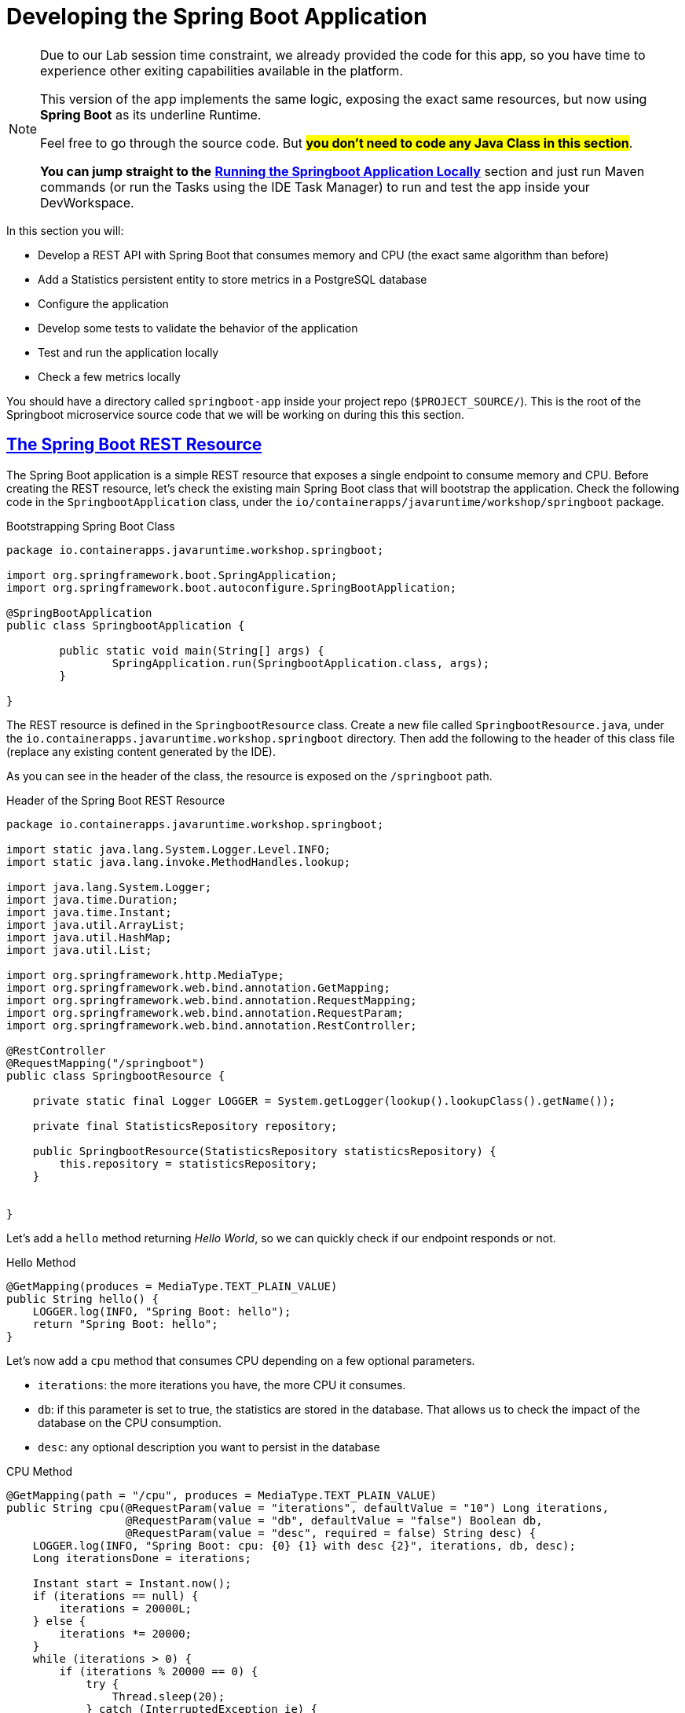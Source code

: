 :guid: %guid%
:user: %user%
:sectlinks:
:sectanchors:
:markup-in-source: verbatim,attributes,quotes
:source-highlighter: highlight.js

[[springboot]]
= Developing the Spring Boot Application

[NOTE]
====
Due to our Lab session time constraint, we already provided the code for this app, so you have time to experience other exiting capabilities available in the platform.

This version of the app implements the same logic, exposing the exact same resources, but now using *Spring Boot* as its underline Runtime.

Feel free to go through the source code. But #*you don't need to code any Java Class in this section*#. 

*You can jump straight to the* link:#Running-the-Springboot-Application-Locally[*Running the Springboot Application Locally*] section and just run Maven commands (or run the Tasks using the IDE Task Manager) to run and test the app inside your DevWorkspace.
====


In this section you will:

* Develop a REST API with Spring Boot that consumes memory and CPU (the exact same algorithm than before)
* Add a Statistics persistent entity to store metrics in a PostgreSQL database
* Configure the application
* Develop some tests to validate the behavior of the application
* Test and run the application locally
* Check a few metrics locally

You should have a directory called `springboot-app` inside your project repo (`$PROJECT_SOURCE/`). This is the root of the Springboot microservice source code that we will be working on during this this section.

== The Spring Boot REST Resource

The Spring Boot application is a simple REST resource that exposes a single endpoint to consume memory and CPU.
Before creating the REST resource, let's check the existing main Spring Boot class that will bootstrap the application.
Check the following code in the `SpringbootApplication` class, under the `io/containerapps/javaruntime/workshop/springboot` package.

[[springboot-listing-rest-resource]]
.Bootstrapping Spring Boot Class
[source,java,indent=0,role=copy]
----
package io.containerapps.javaruntime.workshop.springboot;

import org.springframework.boot.SpringApplication;
import org.springframework.boot.autoconfigure.SpringBootApplication;

@SpringBootApplication
public class SpringbootApplication {

	public static void main(String[] args) {
		SpringApplication.run(SpringbootApplication.class, args);
	}

}


----

The REST resource is defined in the `SpringbootResource` class.
Create a new file called `SpringbootResource.java`, under the `io.containerapps.javaruntime.workshop.springboot` directory.
Then add the following to the header of this class file (replace any existing content generated by the IDE).

As you can see in the header of the class, the resource is exposed on the `/springboot` path.

[[springboot-listing-rest-resource-1]]
.Header of the Spring Boot REST Resource
[source,java,indent=0,role=copy]
----
package io.containerapps.javaruntime.workshop.springboot;

import static java.lang.System.Logger.Level.INFO;
import static java.lang.invoke.MethodHandles.lookup;

import java.lang.System.Logger;
import java.time.Duration;
import java.time.Instant;
import java.util.ArrayList;
import java.util.HashMap;
import java.util.List;

import org.springframework.http.MediaType;
import org.springframework.web.bind.annotation.GetMapping;
import org.springframework.web.bind.annotation.RequestMapping;
import org.springframework.web.bind.annotation.RequestParam;
import org.springframework.web.bind.annotation.RestController;

@RestController
@RequestMapping("/springboot")
public class SpringbootResource {

    private static final Logger LOGGER = System.getLogger(lookup().lookupClass().getName());

    private final StatisticsRepository repository;

    public SpringbootResource(StatisticsRepository statisticsRepository) {
        this.repository = statisticsRepository;
    }


}
----

Let's add a `hello` method returning _Hello World_, so we can quickly check if our endpoint responds or not.

[[springboot-listing-rest-resource-2]]
.Hello Method
[source,java,indent=0,role=copy]
----
    @GetMapping(produces = MediaType.TEXT_PLAIN_VALUE)
    public String hello() {
        LOGGER.log(INFO, "Spring Boot: hello");
        return "Spring Boot: hello";
    }
----

Let's now add a `cpu` method that consumes CPU depending on a few optional parameters.

* `iterations`: the more iterations you have, the more CPU it consumes.
* `db`: if this parameter is set to true, the statistics are stored in the database.
That allows us to check the impact of the database on the CPU consumption.
* `desc`: any optional description you want to persist in the database

[[springboot-listing-rest-resource-3]]
.CPU Method
[source,java,indent=0,role=copy]
----
    @GetMapping(path = "/cpu", produces = MediaType.TEXT_PLAIN_VALUE)
    public String cpu(@RequestParam(value = "iterations", defaultValue = "10") Long iterations,
                      @RequestParam(value = "db", defaultValue = "false") Boolean db,
                      @RequestParam(value = "desc", required = false) String desc) {
        LOGGER.log(INFO, "Spring Boot: cpu: {0} {1} with desc {2}", iterations, db, desc);
        Long iterationsDone = iterations;
    
        Instant start = Instant.now();
        if (iterations == null) {
            iterations = 20000L;
        } else {
            iterations *= 20000;
        }
        while (iterations > 0) {
            if (iterations % 20000 == 0) {
                try {
                    Thread.sleep(20);
                } catch (InterruptedException ie) {
                }
            }
            iterations--;
        }
    
        if (db) {
            Statistics statistics = new Statistics();
            statistics.type = Type.CPU;
            statistics.parameter = iterations.toString();
            statistics.duration = Duration.between(start, Instant.now());
            statistics.description = desc;
            repository.save(statistics);
        }
    
        String msg = "Spring Boot: CPU consumption is done with " + iterationsDone + " iterations in " + Duration.between(start, Instant.now()).getNano() + " nano-seconds.";
        if (db) {
            msg += " The result is persisted in the database.";
        }
        return msg;
    }
----

Now, add a `memory` method that consumes memory depending on a few optional parameters.

* `bites`: the more bits you have, the more memory it consumes.
* `db`: if this parameter is set to true, the statistics are stored in the database.
* `desc`: any optional description you want to persist in the database

[[springboot-listing-rest-resource-4]]
.Memory Method
[source,java,indent=0,role=copy]
----
    @GetMapping(path = "/memory", produces = MediaType.TEXT_PLAIN_VALUE)
    public String memory(@RequestParam(value = "bites", defaultValue = "10") Integer bites,
                         @RequestParam(value = "db", defaultValue = "false") Boolean db,
                         @RequestParam(value = "desc", required = false) String desc) {
        LOGGER.log(INFO, "Spring Boot: memory: {0} {1} with desc {2}", bites, db, desc);
    
        Instant start = Instant.now();
        if (bites == null) {
            bites = 1;
        }
        HashMap hunger = new HashMap<>();
        for (int i = 0; i < bites * 1024 * 1024; i += 8192) {
            byte[] bytes = new byte[8192];
            hunger.put(i, bytes);
            for (int j = 0; j < 8192; j++) {
                bytes[j] = '0';
            }
        }
    
        if (db) {
            Statistics statistics = new Statistics();
            statistics.type = Type.MEMORY;
            statistics.parameter = bites.toString();
            statistics.duration = Duration.between(start, Instant.now());
            statistics.description = desc;
            repository.save(statistics);
        }
    
        String msg = "Spring Boot: Memory consumption is done with " + bites + " bites in " + Duration.between(start, Instant.now()).getNano() + " nano-seconds.";
        if (db) {
            msg += " The result is persisted in the database.";
        }
        return msg;
    }
----

Let's also create a method to retrieve the statistics from the database.

[[springboot-listing-rest-resource-5]]
.Method Returning all the Statistics
[source,java,indent=0,role=copy]
----
    @GetMapping(path = "/stats", produces = MediaType.APPLICATION_JSON_VALUE)
    public List<Statistics> stats() {
        LOGGER.log(INFO, "Spring Boot: retrieving statistics");
        List<Statistics> result = new ArrayList<Statistics>();
        for (Statistics stats : repository.findAll()) {
            result.add(stats);
        }
        return result;
    }
----

At this stage the code does not compile yet, because there are a few missing classes.
Let's create them now.

== Transactions and ORM

When the database is enabled, the statistics are stored in the database.
For that we need a `Statistics` entity with a few enumerations.
Create the `Statistics.java` entity in the `src/main/java/io/containerapps/javaruntime/workshop/springboot` directory.

[[springboot-listing-entity]]
.Statistics Entity
[source,java,indent=0,role=copy]
----
package io.containerapps.javaruntime.workshop.springboot;

import java.time.Duration;
import java.time.Instant;

import jakarta.persistence.Column;
import jakarta.persistence.Entity;
import jakarta.persistence.GeneratedValue;
import jakarta.persistence.Id;
import jakarta.persistence.Table;

@Entity
@Table(name = "Statistics_Springboot")
public class Statistics {

    @GeneratedValue
    @Id
    private Long id;
    @Column(name = "done_at")
    public Instant doneAt = Instant.now();
    public Framework framework = Framework.SPRINGBOOT;
    public Type type;
    public String parameter;
    public Duration duration;
    public String description;
}

enum Type {
    CPU, MEMORY
}

enum Framework {
    QUARKUS, MICRONAUT, SPRINGBOOT
}
----

For manipulating the entity, we need a repository.
Create the `StatisticsRepository.java` class under the same package.

[[springboot-listing-repository]]
.Statistics Repository
[source,java,indent=0,role=copy]
----
package io.containerapps.javaruntime.workshop.springboot;

import org.springframework.data.repository.CrudRepository;

interface StatisticsRepository extends CrudRepository<Statistics, Long> {
  
}
----

== Compiling the Spring Boot Application

You should have all the code to compile the application.
To make sure you have all the code and dependencies, run the following command in the `springboot-app` folder:

[source,shell,role=copy]
----
cd $PROJECT_SOURCE/springboot-app
mvn compile
----

[TIP]
====
Besides using Maven commands directly in the IDE Terminal you can use the pre-defined commands available as Tasks in your Workspace.
To access these commands just open the Task Manager view at left menu of your IDE (see screenshot below) and choose the task named `07: SpringBoot - JVM Package` which triggers a `mvn package -DskipTests` in a Terminal.

.*Click to see how use the Task Manager inside your DevWorkspace*
[%collapsible]
=====
image::../imgs/module-3/VSCode_task_manager_mvn_package.gif[Task Manager - JVM Package]
=====

All these Tasks are defined as `commands` in the project's *Devfile* (`$PROJECT_SOURCE/devfile.yaml`) following the link:https://devfile.io[Devfile.io] standard.
====

[NOTE]
====
At this point, you may be asking yourself about the Maven dependencies since we haven't touched the project's `pom.xml`. That's true. To make things a bit easier during the Lab, we have already set all the project dependencies for you.
You can check the `springboot-app/pom.xml` file by opening it in the editor if you want to.
====

== Configuring the Spring Boot Application

During our development and testing phase we will be using an InMemory Database (link:https://www.h2database.com/[H2] in our case). Later when we will be deploying our app to our Openshift Cluster we will switch to a Postgres SQL Database instance.
In Dev we also need this service to be exposed on the port 8703.

Add the following to the `src/main/resources/application.properties` file.

[[springboot-listing-config]]
.Configuration Properties
[source,properties,indent=0,role=copy]
----
server.port=8703
# Enable metrics endpoints
management.endpoints.web.exposure.include=health,info

#---
spring.config.activate.on-profile=development
spring.datasource.url=jdbc:h2:mem:testdb
spring.datasource.driverClassName=org.h2.Driver
spring.datasource.username=sa
spring.datasource.password=password
spring.jpa.database-platform=org.hibernate.dialect.H2Dialect

## Hibernate Properties
spring.jpa.show-sql=true

# Hibernate ddl auto (create, create-drop, validate, update)
spring.jpa.hibernate.ddl-auto=create-drop
----

== Testing the Spring Boot Application Locally

Now, to make sure that the application works as expected, we need to write some tests.

Open up the `SpringbootApplicationTests` class under the `src/test/java/io/containerapps/javaruntime/workshop/springboot` folder, and add:

[[springboot-listing-test]]
.Test Class Configuring Testcontainers
[source,java,indent=0,role=copy]
----
package io.containerapps.javaruntime.workshop.springboot;

import org.junit.jupiter.api.Test;
import org.springframework.boot.test.context.SpringBootTest;

@SpringBootTest(webEnvironment = SpringBootTest.WebEnvironment.DEFINED_PORT)
class SpringbootApplicationTests {

        @Test
        void contextLoads() {
        }

}
----

Then all our tests go into the `SpringbootResourceTest` class.
Create the `SpringbootResourceTest.java` class under the same package that `SpringbootApplicationTests`.

[[springboot-listing-test-1]]
.Header of the Test Class
[source,java,indent=0,role=copy]
----
package io.containerapps.javaruntime.workshop.springboot;

import static org.assertj.core.api.Assertions.assertThat;
import static org.junit.jupiter.api.Assertions.assertEquals;

import org.junit.jupiter.api.Test;
import org.springframework.beans.factory.annotation.Autowired;
import org.springframework.boot.test.context.SpringBootTest;
import org.springframework.boot.test.context.SpringBootTest.WebEnvironment;
import org.springframework.boot.test.web.client.TestRestTemplate;
import org.springframework.http.HttpStatus;
import org.springframework.http.ResponseEntity;

@SpringBootTest(webEnvironment = WebEnvironment.DEFINED_PORT)
class SpringbootResourceTest {

    private static String basePath = "http://localhost:8703/springboot";

    @Autowired
    private TestRestTemplate restTemplate;
}
----

First, let's write a test to check that the `hello` method returns the right _Hello World_ string.

[[springboot-listing-test-2]]
.Testing the Hello Endpoint
[source,java,indent=0,role=copy]
----
    @Test
    public void testHelloEndpoint() {
        ResponseEntity<String> response = this.restTemplate.
            getForEntity(basePath, String.class);
    
        assertEquals(response.getStatusCode(), HttpStatus.OK);
        assertThat(response.getBody()).contains("Spring Boot: hello");
    }
----

Then, we write another test to check that the `cpu` method consumes CPU and takes the right parameters.

[[springboot-listing-test-3]]
.Testing the CPU Endpoint
[source,java,indent=0,role=copy]
----
    @Test
    public void testCpuWithDBAndDescEndpoint() {
        ResponseEntity<String> response = this.restTemplate.
            getForEntity(basePath + "/cpu?iterations=1&db=true&dec=Java17", String.class);
    
        assertEquals(response.getStatusCode(), HttpStatus.OK);
        assertThat(response.getBody())
            .startsWith("Spring Boot: CPU consumption is done with")
            .doesNotContain("Java17")
            .endsWith("The result is persisted in the database.");
    }
----

And we do the same for the `memory` method.

[[springboot-listing-test-4]]
.Testing the Memory Endpoint
[source,java,indent=0,role=copy]
----
    @Test
    public void testMemoryWithDBAndDescEndpoint() {
        ResponseEntity<String> response = this.restTemplate.
            getForEntity(basePath + "/memory?bites=1&db=true&desc=Java17", String.class);
    
        assertEquals(response.getStatusCode(), HttpStatus.OK);
        assertThat(response.getBody())
            .startsWith("Spring Boot: Memory consumption is done with")
            .doesNotContain("Java17")
            .endsWith("The result is persisted in the database.");
    }
----

Let's also create a simple test to make sure the statistics are stored in the database.

[[springboot-listing-test-5]]
.Testing Retrieving the Statistics from the Database
[source,java,indent=0,role=copy]
----
    @Test
    public void testStats() {
        ResponseEntity<String> response = this.restTemplate.
            getForEntity(basePath + "/stats", String.class);
    
        assertEquals(response.getStatusCode(), HttpStatus.OK);
    }
----

Now that you have your tests methods, run them with the following command:

[source,shell,role=copy]
----
cd $PROJECT_SOURCE/springboot-app
mvn test
----

[NOTE]
====
A pop-up saying "*A new process is now listening on port 8783...*" may appear at the bottom left during the test run. Just click `No` or close it! 
====

All the tests should pass and you should see the following output:

[source,shell]
----
[INFO] Tests run: 4, Failures: 0, Errors: 0, Skipped: 0
[INFO]
[INFO] ------------------------------------------------------------------------
[INFO] BUILD SUCCESS
[INFO] ------------------------------------------------------------------------
----

[TIP]
====
You can also use the Task Manager to trigger Maven Test by executing the task `09: SpringBoot - Test` which triggers a `mvn test` in a separate Terminal.
====

[#Running-the-Springboot-Application-Locally]
== Running the SpringBoot Application Locally

Now that the tests are all green, let's execute the application locally and execute a few `curl` commands to test the exposed endpoints.

Execute the following command inside the `springboot-app` directory:

[source,shell,role=copy]
----
cd $PROJECT_SOURCE/springboot-app
mvn spring-boot:run
----

[TIP]
====
You can also use the Task Manager to start Springboot in Dev Mode by executing the task `08: Springboot - Start in dev mode` which triggers a `mvn spring-boot-run` in a separate Terminal.
====

[NOTE]
====
When you start a Springboot app in dev mode inside your Workspace watch out for a pop-up that appear at the bottom left of your IDE.

 * the pop-up one says "Process springboot-app is now listening on port 8703" which is the http port we configured our app to listen to. *click Open in a new tab button* and then *click Open* in the next pop-up (VSCode needs your consent every time you attempt to open an external URL).

This pop-up will appear every time you start a process which listens to a TCP/HTTP port. This is how *DevSpaces* exposes your app for external access during development phase.
====

In another terminal you can execute the following `curl` commands to invoke the endpoint:

[source,shell,role=copy]
----
curl -w '\n' 'localhost:8703/springboot'
curl -w '\n' 'localhost:8703/springboot/cpu?iterations=10&db=true&desc=java17'
curl -w '\n' 'localhost:8703/springboot/memory?bites=10&db=true&desc=java17'
----

You can change the parameters to see how the application behaves.
Change the number of iterations and the number of bites to see how the performance is impacted (with and without database).

[source,shell,role=copy]
----
curl -w '\n' 'localhost:8703/springboot/cpu?iterations=50'
curl -w '\n' 'localhost:8703/springboot/cpu?iterations=100'
curl -w '\n' 'localhost:8703/springboot/cpu?iterations=100&db=true&desc=smoke%20test'

curl -w '\n' 'localhost:8703/springboot/memory?bites=50'
curl -w '\n' 'localhost:8703/springboot/memory?bites=100'
curl -w '\n' 'localhost:8703/springboot/memory?bites=100&db=true&desc=smoke%20test'
----

You can check the content of the database with:

[source,shell,role=copy]
----
curl -s 'localhost:8703/springboot/stats' | jq
----

You should see an output like the following.

[source, json]
----
[
  {
    "id": 1,
    "doneAt": "2023-05-16T14:16:37.744772Z",
    "framework": "SPRINGBOOT",
    "type": "CPU",
    "parameter": "0",
    "duration": 0.211009419,
    "description": "java17"
  },
  {
    "id": 2,
    "doneAt": "2023-05-16T14:16:49.520952Z",
    "framework": "SPRINGBOOT",
    "type": "MEMORY",
    "parameter": "10",
    "duration": 0.023290367,
    "description": "java17"
  },
  {
    "id": 3,
    "doneAt": "2023-05-16T14:18:11.559207Z",
    "framework": "SPRINGBOOT",
    "type": "CPU",
    "parameter": "0",
    "duration": 2.039769092,
    "description": "smoke test"
  },
  {
    "id": 4,
    "doneAt": "2023-05-16T14:18:28.166053Z",
    "framework": "SPRINGBOOT",
    "type": "MEMORY",
    "parameter": "100",
    "duration": 0.188299506,
    "description": "smoke test"
  }
]
----

That's it.
We now have developed and tested locally our three microservices.
Time to containerize them and deploy them to our Red Hat Openshift Cluster.
